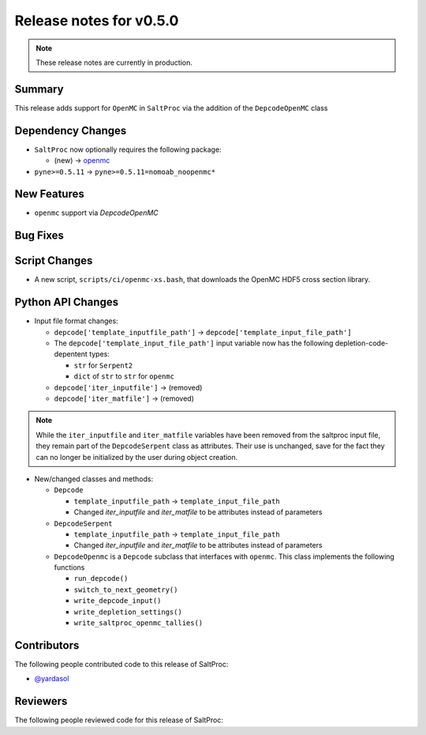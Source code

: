 ========================
Release notes for v0.5.0
========================

.. note:: These release notes are currently in production.

..
  When documenting a bug fix or feature, please do so in the following format

..
  - `Fixed typo in depcode.py <https://github.com/arfc/saltproc/pull/xx>`_ by @pr_author_username

..
  Links to packages/issues/bug fixes/contributors/reviewers


.. _openmc: https://github.com/openmc-dev/openmc
.. _@yardasol: https://github.com/yardasol




Summary
=======

.. 
  Describe generally the features of this release


This release adds support for ``OpenMC`` in ``SaltProc`` via the addition of
the ``DepcodeOpenMC`` class



Dependency Changes
==================

..
  Describe any new/removed/modified package dependencies


- ``SaltProc`` now optionally requires the following package:

  - (new) → `openmc`_
  
- ``pyne>=0.5.11`` → ``pyne>=0.5.11=nomoab_noopenmc*``
  


New Features
============

..
  Describe any new features to the code.

- ``openmc`` support via `DepcodeOpenMC`



Bug Fixes
=========

..
  Describe any bug fixes.




Script Changes
==============

..
  Describe any script additions/modifications/removals


- A new script, ``scripts/ci/openmc-xs.bash``, that downloads the OpenMC HDF5 cross section library.



Python API Changes
==================

..
  Describe any changes to the API


- Input file format changes:

  - ``depcode['template_inputfile_path']`` → ``depcode['template_input_file_path']``
  - The ``depcode['template_input_file_path']`` input variable now has the following depletion-code-depentent types:
    
    - ``str`` for ``Serpent2``
    - ``dict`` of ``str`` to ``str`` for ``openmc``

  - ``depcode['iter_inputfile']`` → (removed)
  - ``depcode['iter_matfile']`` → (removed)

.. note:: While the ``iter_inputfile`` and ``iter_matfile`` variables have been removed from the saltproc input file,
   they remain part of the ``DepcodeSerpent`` class as attributes. Their use is unchanged, save for the fact they can no
   longer be initialized by the user during object creation.


- New/changed classes and methods:

  - ``Depcode``

    - ``template_inputfile_path`` → ``template_input_file_path``
    - Changed `iter_inputfile` and `iter_matfile` to be attributes instead of parameters

  - ``DepcodeSerpent``

    - ``template_inputfile_path`` → ``template_input_file_path``
    - Changed `iter_inputfile` and `iter_matfile` to be attributes instead of parameters


  - ``DepcodeOpenmc`` is a ``Depcode`` subclass that interfaces with ``openmc``. This class implements the following functions 

    - ``run_depcode()``
    - ``switch_to_next_geometry()``
    - ``write_depcode_input()``
    - ``write_depletion_settings()``
    - ``write_saltproc_openmc_tallies()``



Contributors
============
..
  List of people who contributed features and fixes to this release

The following people contributed code to this release of SaltProc:

..
  `@gh_username <https://github.com/gh_uname>`_

- `@yardasol`_




Reviewers
=========
..
  List of people who reviewed PRs for this release

The following people reviewed code for this release of SaltProc:

..
  `@gh_username <https://github.com/gh_uname>`_


